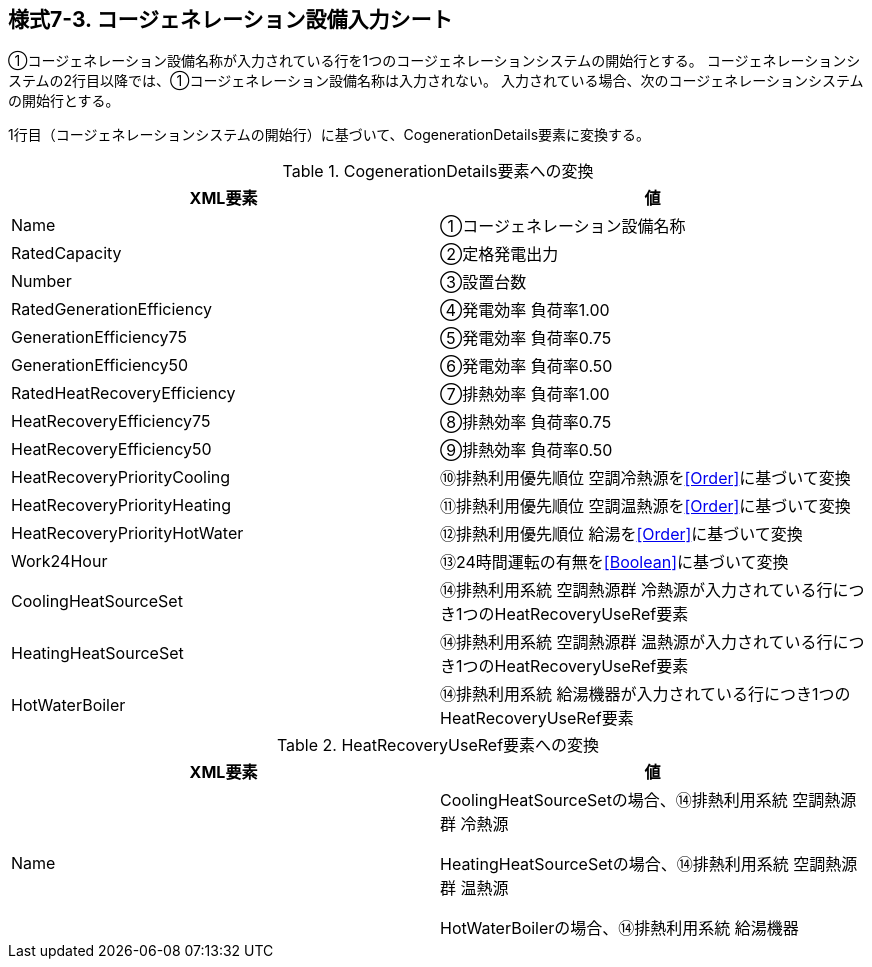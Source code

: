 == 様式7-3. コージェネレーション設備入力シート

①コージェネレーション設備名称が入力されている行を1つのコージェネレーションシステムの開始行とする。
コージェネレーションシステムの2行目以降では、①コージェネレーション設備名称は入力されない。
入力されている場合、次のコージェネレーションシステムの開始行とする。

1行目（コージェネレーションシステムの開始行）に基づいて、CogenerationDetails要素に変換する。

.CogenerationDetails要素への変換
[options="header"]
|===
|XML要素 |値

|Name |①コージェネレーション設備名称
|RatedCapacity |②定格発電出力
|Number |③設置台数
|RatedGenerationEfficiency |④発電効率 負荷率1.00
|GenerationEfficiency75 |⑤発電効率 負荷率0.75
|GenerationEfficiency50 |⑥発電効率 負荷率0.50
|RatedHeatRecoveryEfficiency |⑦排熱効率 負荷率1.00
|HeatRecoveryEfficiency75 |⑧排熱効率 負荷率0.75
|HeatRecoveryEfficiency50 |⑨排熱効率 負荷率0.50
|HeatRecoveryPriorityCooling |⑩排熱利用優先順位 空調冷熱源を<<Order>>に基づいて変換
|HeatRecoveryPriorityHeating |⑪排熱利用優先順位 空調温熱源を<<Order>>に基づいて変換
|HeatRecoveryPriorityHotWater |⑫排熱利用優先順位 給湯を<<Order>>に基づいて変換
|Work24Hour |⑬24時間運転の有無を<<Boolean>>に基づいて変換
|CoolingHeatSourceSet |⑭排熱利用系統 空調熱源群 冷熱源が入力されている行につき1つのHeatRecoveryUseRef要素
|HeatingHeatSourceSet |⑭排熱利用系統 空調熱源群 温熱源が入力されている行につき1つのHeatRecoveryUseRef要素
|HotWaterBoiler |⑭排熱利用系統 給湯機器が入力されている行につき1つのHeatRecoveryUseRef要素
|Info
|===

.HeatRecoveryUseRef要素への変換
[options="header"]
|===
|XML要素 |値

|Name
|CoolingHeatSourceSetの場合、⑭排熱利用系統 空調熱源群 冷熱源

HeatingHeatSourceSetの場合、⑭排熱利用系統 空調熱源群 温熱源

HotWaterBoilerの場合、⑭排熱利用系統 給湯機器
|===
